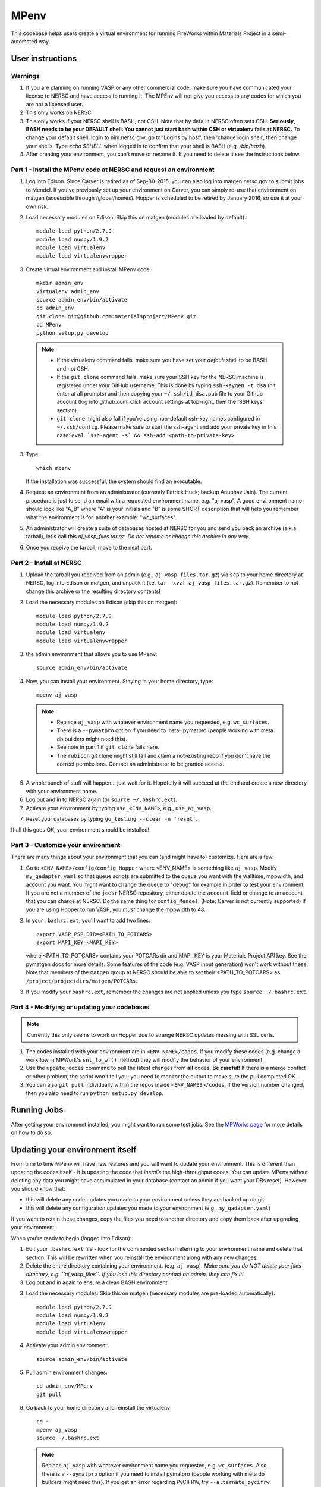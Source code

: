 =====
MPenv
=====

This codebase helps users create a virtual environment for running FireWorks within Materials Project in a semi-automated way.


User instructions
=================

Warnings
--------

1. If you are planning on running VASP or any other commercial code, make sure you have communicated your license to NERSC and have access to running it. The MPEnv will not give you access to any codes for which you are not a licensed user.

2. This only works on NERSC

3. This only works if your NERSC shell is BASH, not CSH. Note that by default NERSC often sets CSH. **Seriously, BASH needs to be your DEFAULT shell. You cannot just start bash within CSH or virtualenv fails at NERSC.** To change your default shell, login to nim.nersc.gov, go to 'Logins by host', then 'change login shell', then change your shells. Type `echo $SHELL` when logged in to confirm that your shell is BASH (e.g. `/bin/bash`).

4. After creating your environment, you can't move or rename it. If you need to delete it see the instructions below.

Part 1 - Install the MPenv code at NERSC and request an environment
-------------------------------------------------------------------

1. Log into Edison. Since Carver is retired as of Sep-30-2015, you can also log into matgen.nersc.gov to submit jobs to Mendel. If you've previously set up your environment on Carver, you can simply re-use that environment on matgen (accessible through /global/homes). Hopper is scheduled to be retired by January 2016, so use it at your own risk.

2. Load necessary modules on Edison. Skip this on matgen (modules are loaded by default).::

    module load python/2.7.9
    module load numpy/1.9.2
    module load virtualenv
    module load virtualenvwrapper

3. Create virtual environment and install MPenv code.::

    mkdir admin_env
    virtualenv admin_env
    source admin_env/bin/activate
    cd admin_env
    git clone git@github.com:materialsproject/MPenv.git
    cd MPenv
    python setup.py develop

  .. note::
   * If the virtualenv command fails, make sure you have set your *default* shell to be BASH and not CSH.
   * If the ``git clone`` command fails, make sure your SSH key for the NERSC machine is registered under your GitHub username. This is done by typing ``ssh-keygen -t dsa`` (hit enter at all prompts) and then copying your ``~/.ssh/id_dsa.pub`` file to your Github account (log into github.com, click account settings at top-right, then the 'SSH keys' section).
   * ``git clone`` might also fail if you're using non-default ssh-key names configured in ``~/.ssh/config``. Please make sure to start the ssh-agent and add your private key in this case: ``eval `ssh-agent -s` && ssh-add <path-to-private-key>``

3. Type::

    which mpenv

   If the installation was successful, the system should find an executable.

4. Request an environment from an administrator (currently Patrick Huck; backup Anubhav Jain). The current procedure is just to send an email with a requested environment name, e.g. "aj_vasp". A good environment name should look like "A_B" where "A" is your initials and "B" is some SHORT description that will help you remember what the environment is for. another example: "wc_surfaces".

5. An administrator will create a suite of databases hosted at NERSC for you and send you back an archive (a.k.a tarball), let's call this `aj_vasp_files.tar.gz`. *Do not rename or change this archive in any way*.

6. Once you receive the tarball, move to the next part.

Part 2 - Install at NERSC
-------------------------

1. Upload the tarball you received from an admin (e.g., ``aj_vasp_files.tar.gz``) via ``scp`` to your home directory at NERSC, log into Edison or matgen, and unpack it (i.e. ``tar -xvzf aj_vasp_files.tar.gz``). Remember to not change this archive or the resulting directory contents!

2. Load the necessary modules on Edison (skip this on matgen):: 

    module load python/2.7.9
    module load numpy/1.9.2
    module load virtualenv
    module load virtualenvwrapper

3. the admin environment that allows you to use MPenv::

    source admin_env/bin/activate

4. Now, you can install your environment. Staying in your home directory, type::

    mpenv aj_vasp

  .. note::
   * Replace ``aj_vasp`` with whatever environment name you requested, e.g. ``wc_surfaces``.
   * There is a ``--pymatpro`` option if you need to install pymatpro (people working with meta db builders might need this).
   * See note in part 1 if ``git clone`` fails here.
   * The ``rubicon`` git clone might still fail and claim a not-existing repo if you don't have the correct permissions. Contact an administrator to be granted access.

5. A whole bunch of stuff will happen... just wait for it. Hopefully it will succeed at the end and create a new directory with your environment name.

6. Log out and in to NERSC again (or ``source ~/.bashrc.ext``).

7. Activate your environment by typing ``use_<ENV_NAME>``, e.g., ``use_aj_vasp``.

7. Reset your databases by typing ``go_testing --clear -n 'reset'``.

If all this goes OK, your environment should be installed!

Part 3 - Customize your environment
-----------------------------------

There are many things about your environment that you can (and might have to) customize. Here are a few.

1. Go to ``<ENV_NAME>/config/config_Hopper`` where <ENV_NAME> is something like ``aj_vasp``. Modify ``my_qadapter.yaml`` so that queue scripts are submitted to the queue you want with the walltime, mppwidth, and account you want. You might want to change the queue to "debug" for example in order to test your environment. If you are not a member of the ``jcesr`` NERSC repository, either delete the ``account`` field or change to an account that you can charge at NERSC.  Do the same thing for ``config_Mendel``. (Note: Carver is not currently supported) If you are using Hopper to run VASP, you *must* change the mppwidth to 48.

2. In your ``.bashrc.ext``, you'll want to add two lines::

    export VASP_PSP_DIR=<PATH_TO_POTCARS>
    export MAPI_KEY=<MAPI_KEY>

   where <PATH_TO_POTCARS> contains your POTCARs dir and MAPI_KEY is your Materials Project API key. See the pymatgen docs for more details. Some features of the code (e.g. VASP input generation) won't work without these. Note that members of the ``matgen`` group at NERSC should be able to set their <PATH_TO_POTCARS> as ``/project/projectdirs/matgen/POTCARs``.

3. If you modify your ``bashrc.ext``, remember the changes are not applied unless you type ``source ~/.bashrc.ext``.

Part 4 - Modifying or updating your codebases
---------------------------------------------

.. note:: Currently this only seems to work on Hopper due to strange NERSC updates messing with SSL certs.

1. The codes installed with your environment are in ``<ENV_NAME>/codes``. If you modify these codes (e.g. change a workflow in MPWork's ``snl_to_wf()`` method) they will modify the behavior of your environment.

2. Use the ``update_codes`` command to pull the latest changes from **all** codes. **Be careful!** If there is a merge conflict or other problem, the script won't tell you; you need to monitor the output to make sure the pull completed OK.

3. You can also ``git pull`` individually within the repos inside ``<ENV_NAMES>/codes``. If the version number changed, then you also need to run ``python setup.py develop``.

Running Jobs
============

After getting your environment installed, you might want to run some test jobs. See the `MPWorks page <https://github.com/materialsproject/MPWorks>`_ for more details on how to do so.

Updating your environment itself
================================

From time to time MPenv will have new features and you will want to update your environment. This is different than updating the codes itself - it is updating the code that *installs* the high-throughput codes. You can update MPenv without deleting any data you might have accumulated in your database (contact an admin if you want your DBs reset). However you should know that:

* this will delete any code updates you made to your environment unless they are backed up on git
* this will delete any configuration updates you made to your environment (e.g., ``my_qadapter.yaml``)

If you want to retain these changes, copy the files you need to another directory and copy them back after upgrading your environment.

When you're ready to begin (logged into Edison):

1. Edit your ``.bashrc.ext`` file - look for the commented section referring to your environment name and delete that section. This will be rewritten when you reinstall the environment along with any new changes.

2. Delete the entire directory containing your environment. (e.g. ``aj_vasp``). *Make sure you do NOT delete your files directory, e.g. ``aj_vasp_files``. If you lose this directory contact an admin, they can fix it!*

3. Log out and in again to ensure a clean BASH environment.

3. Load the necessary modules. Skip this on matgen (necessary modules are pre-loaded automatically)::

    module load python/2.7.9
    module load numpy/1.9.2
    module load virtualenv
    module load virtualenvwrapper

4. Activate your admin environment::

    source admin_env/bin/activate

5. Pull admin environment changes::

    cd admin_env/MPenv
    git pull

6. Go back to your home directory and reinstall the virtualenv::

    cd ~
    mpenv aj_vasp
    source ~/.bashrc.ext

  .. note:: Replace ``aj_vasp`` with whatever environment name you requested, e.g. ``wc_surfaces``. Also, there is a ``--pymatpro`` option if you need to install pymatpro (people working with meta db builders might need this). If you get an error regarding PyCIFRW, try ``--alternate_pycifrw``.

6. Finally, remember to go back and make any configuration or code changes you need!

Deleting your environment
=========================

If you ever want to remove your environment completely (this is different than resetting DBs), you should:

#. Contact an administrator to tear down the DB backends

#. Remove the entire directory containing your environment AND your files (e.g. ``aj_vasp`` and ``aj_vasp_files``)

#. Edit your ``.bashrc.ext`` file - look for the commented section referring to your environment name and delete that section.

Administrator instructions
==========================

Creating an admin_env
---------------------

#. Start by creating the admin_env from the instructions listed for users. You might already have one installed if you've created an MPEnv in the past.

#. You will need a directory called admin_env/MP_env/MP_env/private that contains the DB credentials for making an environment. Obtain this from someone who is currently an admin.

#. Once you have the private dir in the correct spot, you have a working admin_env!

Managing an admin_env
---------------------

#. Activate your ``admin_env`` environment.

#. ``cd`` in your admin_env/MP_env directory, and then run ``git pull`` and (maybe) ``python setup.py develop``.

#. Start in a directory where you archive all the environments that you've made. For me, it is ``$HOME/envs``.

#. Type ``mpdbmake <ENV_NAME> <TYPE>`` where <ENV_NAME> is the name the user requested and <TYPE> is either ``FW`` or ``MP`` or ``rubicon``.

#. Usually, I tar.gz the resulting DB files and send them to the user by email. But other methods would also be OK. I keep a copy in my envs directory.

